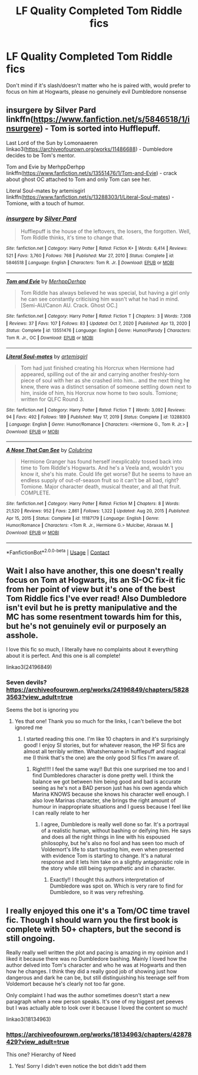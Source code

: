 #+TITLE: LF Quality Completed Tom Riddle fics

* LF Quality Completed Tom Riddle fics
:PROPERTIES:
:Author: pink-pipes
:Score: 10
:DateUnix: 1617424213.0
:DateShort: 2021-Apr-03
:FlairText: Request
:END:
Don't mind if it's slash/doesn't matter who he is paired with, would prefer to focus on him at Hogwarts, please no genuinely evil Dumbledore nonsense


** insurgere by Silver Pard linkffn([[https://www.fanfiction.net/s/5846518/1/insurgere]]) - Tom is sorted into Hufflepuff.

Last Lord of the Sun by Lomonaaeren linkao3([[https://archiveofourown.org/works/11486688]]) - Dumbledore decides to be Tom's mentor.

Tom and Evie by MerhppDerhpp linkffn([[https://www.fanfiction.net/s/13551476/1/Tom-and-Evie]]) - crack about ghost OC attached to Tom and only Tom can see her.

Literal Soul-mates by artemisgirl linkffn([[https://www.fanfiction.net/s/13288303/1/Literal-Soul-mates]]) - Tomione, with a touch of humor.
:PROPERTIES:
:Author: studynight
:Score: 5
:DateUnix: 1617481027.0
:DateShort: 2021-Apr-04
:END:

*** [[https://www.fanfiction.net/s/5846518/1/][*/insurgere/*]] by [[https://www.fanfiction.net/u/745409/Silver-Pard][/Silver Pard/]]

#+begin_quote
  Hufflepuff is the house of the leftovers, the losers, the forgotten. Well, Tom Riddle thinks, it's time to change that.
#+end_quote

^{/Site/:} ^{fanfiction.net} ^{*|*} ^{/Category/:} ^{Harry} ^{Potter} ^{*|*} ^{/Rated/:} ^{Fiction} ^{K+} ^{*|*} ^{/Words/:} ^{6,414} ^{*|*} ^{/Reviews/:} ^{521} ^{*|*} ^{/Favs/:} ^{3,760} ^{*|*} ^{/Follows/:} ^{768} ^{*|*} ^{/Published/:} ^{Mar} ^{27,} ^{2010} ^{*|*} ^{/Status/:} ^{Complete} ^{*|*} ^{/id/:} ^{5846518} ^{*|*} ^{/Language/:} ^{English} ^{*|*} ^{/Characters/:} ^{Tom} ^{R.} ^{Jr.} ^{*|*} ^{/Download/:} ^{[[http://www.ff2ebook.com/old/ffn-bot/index.php?id=5846518&source=ff&filetype=epub][EPUB]]} ^{or} ^{[[http://www.ff2ebook.com/old/ffn-bot/index.php?id=5846518&source=ff&filetype=mobi][MOBI]]}

--------------

[[https://www.fanfiction.net/s/13551476/1/][*/Tom and Evie/*]] by [[https://www.fanfiction.net/u/4085092/MerhppDerhpp][/MerhppDerhpp/]]

#+begin_quote
  Tom Riddle has always believed he was special, but having a girl only he can see constantly criticising him wasn't what he had in mind. [Semi-AU/Canon AU. Crack. Ghost OC.]
#+end_quote

^{/Site/:} ^{fanfiction.net} ^{*|*} ^{/Category/:} ^{Harry} ^{Potter} ^{*|*} ^{/Rated/:} ^{Fiction} ^{T} ^{*|*} ^{/Chapters/:} ^{3} ^{*|*} ^{/Words/:} ^{7,308} ^{*|*} ^{/Reviews/:} ^{37} ^{*|*} ^{/Favs/:} ^{107} ^{*|*} ^{/Follows/:} ^{83} ^{*|*} ^{/Updated/:} ^{Oct} ^{7,} ^{2020} ^{*|*} ^{/Published/:} ^{Apr} ^{13,} ^{2020} ^{*|*} ^{/Status/:} ^{Complete} ^{*|*} ^{/id/:} ^{13551476} ^{*|*} ^{/Language/:} ^{English} ^{*|*} ^{/Genre/:} ^{Humor/Parody} ^{*|*} ^{/Characters/:} ^{Tom} ^{R.} ^{Jr.,} ^{OC} ^{*|*} ^{/Download/:} ^{[[http://www.ff2ebook.com/old/ffn-bot/index.php?id=13551476&source=ff&filetype=epub][EPUB]]} ^{or} ^{[[http://www.ff2ebook.com/old/ffn-bot/index.php?id=13551476&source=ff&filetype=mobi][MOBI]]}

--------------

[[https://www.fanfiction.net/s/13288303/1/][*/Literal Soul-mates/*]] by [[https://www.fanfiction.net/u/494464/artemisgirl][/artemisgirl/]]

#+begin_quote
  Tom had just finished creating his Horcrux when Hermione had appeared, spilling out of the air and carrying another freshly-torn piece of soul with her as she crashed into him... and the next thing he knew, there was a distinct sensation of someone settling down next to him, inside of him, his Horcrux now home to two souls. Tomione; written for QLFC Round 3.
#+end_quote

^{/Site/:} ^{fanfiction.net} ^{*|*} ^{/Category/:} ^{Harry} ^{Potter} ^{*|*} ^{/Rated/:} ^{Fiction} ^{T} ^{*|*} ^{/Words/:} ^{3,092} ^{*|*} ^{/Reviews/:} ^{94} ^{*|*} ^{/Favs/:} ^{492} ^{*|*} ^{/Follows/:} ^{189} ^{*|*} ^{/Published/:} ^{May} ^{17,} ^{2019} ^{*|*} ^{/Status/:} ^{Complete} ^{*|*} ^{/id/:} ^{13288303} ^{*|*} ^{/Language/:} ^{English} ^{*|*} ^{/Genre/:} ^{Humor/Romance} ^{*|*} ^{/Characters/:} ^{<Hermione} ^{G.,} ^{Tom} ^{R.} ^{Jr.>} ^{*|*} ^{/Download/:} ^{[[http://www.ff2ebook.com/old/ffn-bot/index.php?id=13288303&source=ff&filetype=epub][EPUB]]} ^{or} ^{[[http://www.ff2ebook.com/old/ffn-bot/index.php?id=13288303&source=ff&filetype=mobi][MOBI]]}

--------------

[[https://www.fanfiction.net/s/11187179/1/][*/A Nose That Can See/*]] by [[https://www.fanfiction.net/u/4314892/Colubrina][/Colubrina/]]

#+begin_quote
  Hermione Granger has found herself inexplicably tossed back into time to Tom Riddle's Hogwarts. And he's a Veela and, wouldn't you know it, she's his mate. Could life get worse? But he seems to have an endless supply of out-of-season fruit so it can't be all bad, right? Tomione. Major character death, musical theater, and all that fruit. COMPLETE.
#+end_quote

^{/Site/:} ^{fanfiction.net} ^{*|*} ^{/Category/:} ^{Harry} ^{Potter} ^{*|*} ^{/Rated/:} ^{Fiction} ^{M} ^{*|*} ^{/Chapters/:} ^{8} ^{*|*} ^{/Words/:} ^{21,520} ^{*|*} ^{/Reviews/:} ^{952} ^{*|*} ^{/Favs/:} ^{2,861} ^{*|*} ^{/Follows/:} ^{1,322} ^{*|*} ^{/Updated/:} ^{Aug} ^{20,} ^{2015} ^{*|*} ^{/Published/:} ^{Apr} ^{15,} ^{2015} ^{*|*} ^{/Status/:} ^{Complete} ^{*|*} ^{/id/:} ^{11187179} ^{*|*} ^{/Language/:} ^{English} ^{*|*} ^{/Genre/:} ^{Humor/Romance} ^{*|*} ^{/Characters/:} ^{<Tom} ^{R.} ^{Jr.,} ^{Hermione} ^{G.>} ^{Mulciber,} ^{Abraxas} ^{M.} ^{*|*} ^{/Download/:} ^{[[http://www.ff2ebook.com/old/ffn-bot/index.php?id=11187179&source=ff&filetype=epub][EPUB]]} ^{or} ^{[[http://www.ff2ebook.com/old/ffn-bot/index.php?id=11187179&source=ff&filetype=mobi][MOBI]]}

--------------

*FanfictionBot*^{2.0.0-beta} | [[https://github.com/FanfictionBot/reddit-ffn-bot/wiki/Usage][Usage]] | [[https://www.reddit.com/message/compose?to=tusing][Contact]]
:PROPERTIES:
:Author: FanfictionBot
:Score: 1
:DateUnix: 1617481095.0
:DateShort: 2021-Apr-04
:END:


** Wait I also have another, this one doesn't really focus on Tom at Hogwarts, its an SI-OC fix-it fic from her point of view but it's one of the best Tom Riddle fics I've ever read! Also Dumbledore isn't evil but he is pretty manipulative and the MC has some resentment towards him for this, but he's not genuinely evil or purposely an asshole.

I love this fic so much, I literally have no complaints about it everything about it is perfect. And this one is all complete!

linkao3(24196849)
:PROPERTIES:
:Author: squib27
:Score: 4
:DateUnix: 1617462325.0
:DateShort: 2021-Apr-03
:END:

*** Seven devils? [[https://archiveofourown.org/works/24196849/chapters/58283563?view_adult=true]]

Seems the bot is ignoring you
:PROPERTIES:
:Author: SanityPlanet
:Score: 3
:DateUnix: 1617491365.0
:DateShort: 2021-Apr-04
:END:

**** Yes that one! Thank you so much for the links, I can't believe the bot ignored me
:PROPERTIES:
:Author: squib27
:Score: 2
:DateUnix: 1617497786.0
:DateShort: 2021-Apr-04
:END:

***** I started reading this one. I'm like 10 chapters in and it's surprisingly good! I enjoy SI stories, but for whatever reason, the HP SI fics are almost all terribly written. Whatshername in hufflepuff and magical me (I think that's the one) are the only good SI fics I'm aware of.
:PROPERTIES:
:Author: SanityPlanet
:Score: 2
:DateUnix: 1617499710.0
:DateShort: 2021-Apr-04
:END:

****** Right!!!! I feel the same way!! But this one surprised me too and I find Dumbledores character is done pretty well. I think the balance we got between him being good and bad is accurate seeing as he's not a BAD person just has his own agenda which Marina KNOWS because she knows his character well enough. I also love Marinas character, she brings the right amount of humour in inappropriate situations and I guess because I feel like I can really relate to her
:PROPERTIES:
:Author: squib27
:Score: 2
:DateUnix: 1617500562.0
:DateShort: 2021-Apr-04
:END:

******* I agree, Dumbledore is really well done so far. It's a portrayal of a realistic human, without bashing or deifying him. He says and does all the right things in line with his espoused philosophy, but he's also no fool and has seen too much of Voldemort's life to start trusting him, even when presented with evidence Tom is starting to change. It's a natural response and it lets him take on a slightly antagonistic role in the story while still being sympathetic and in character.
:PROPERTIES:
:Author: SanityPlanet
:Score: 2
:DateUnix: 1617503428.0
:DateShort: 2021-Apr-04
:END:

******** Exactly!! I thought this authors interpretation of Dumbledore was spot on. Which is very rare to find for Dumbledore, so it was very refreshing.
:PROPERTIES:
:Author: squib27
:Score: 2
:DateUnix: 1617504172.0
:DateShort: 2021-Apr-04
:END:


** I really enjoyed this one it's a Tom/OC time travel fic. Though I should warn you the first book is complete with 50+ chapters, but the second is still ongoing.

Really really well written the plot and pacing is amazing in my opinion and I liked it because there was no Dumbledore bashing. Mainly I loved how the author delved into Tom's character and who he was at Hogwarts and then how he changes. I think they did a really good job of showing just how dangerous and dark he can be, but still distinguishing his teenage self from Voldemort because he's clearly not too far gone.

Only complaint I had was the author sometimes doesn't start a new paragraph when a new person speaks. It's one of my biggest pet peeves but I was actually able to look over it because I loved the content so much!

linkao3(18134963)
:PROPERTIES:
:Author: squib27
:Score: 1
:DateUnix: 1617461984.0
:DateShort: 2021-Apr-03
:END:

*** [[https://archiveofourown.org/works/18134963/chapters/42878429?view_adult=true]]

This one? Hierarchy of Need
:PROPERTIES:
:Author: SanityPlanet
:Score: 2
:DateUnix: 1617491148.0
:DateShort: 2021-Apr-04
:END:

**** Yes! Sorry I didn't even notice the bot didn't add them
:PROPERTIES:
:Author: squib27
:Score: 2
:DateUnix: 1617497755.0
:DateShort: 2021-Apr-04
:END:

